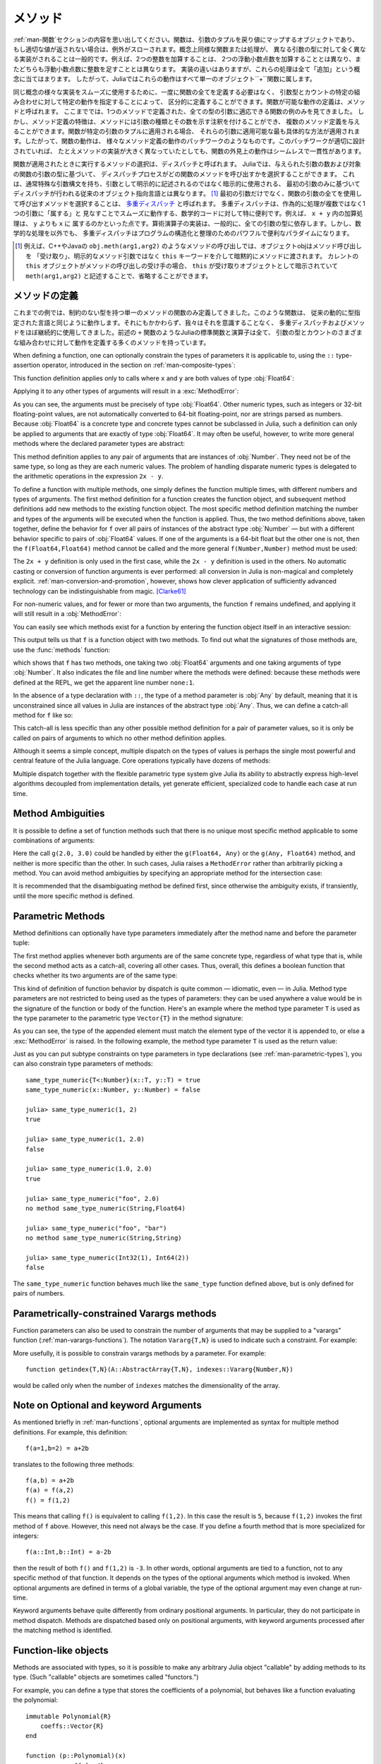 .. _man-methods:

.. 
  *********
   Methods
  *********

*********
 メソッド
*********

.. 
 Recall from :ref:`man-functions` that a function is an object
 that maps a tuple of arguments to a return value, or throws an exception
 if no appropriate value can be returned. It is common for the same
 conceptual function or operation to be implemented quite differently for
 different types of arguments: adding two integers is very different from
 adding two floating-point numbers, both of which are distinct from
 adding an integer to a floating-point number. Despite their
 implementation differences, these operations all fall under the general
 concept of "addition". Accordingly, in Julia, these behaviors all belong
 to a single object: the ``+`` function.

:ref:`man-関数`セクションの内容を思い出してください。関数は、引数のタプルを戻り値にマップするオブジェクトであり、
もし適切な値が返されない場合は、例外がスローされます。概念上同様な関数または処理が、
異なる引数の型に対して全く異なる実装がされることは一般的です。例えば、2つの整数を加算することは、
2つの浮動小数点数を加算することとは異なり、またどちらも浮動小数点数に整数を足すこととは異なります。
実装の違いはありますが、これらの処理は全て「追加」という概念に当てはまります。
したがって、Juliaではこれらの動作はすべて単一のオブジェクト``+``関数に属します。

.. 
 To facilitate using many different implementations of the same concept
 smoothly, functions need not be defined all at once, but can rather be
 defined piecewise by providing specific behaviors for certain
 combinations of argument types and counts. A definition of one possible
 behavior for a function is called a *method*. Thus far, we have
 presented only examples of functions defined with a single method,
 applicable to all types of arguments. However, the signatures of method
 definitions can be annotated to indicate the types of arguments in
 addition to their number, and more than a single method definition may
 be provided. When a function is applied to a particular tuple of
 arguments, the most specific method applicable to those arguments is
 applied. Thus, the overall behavior of a function is a patchwork of the
 behaviors of its various method definitions. If the patchwork is well
 designed, even though the implementations of the methods may be quite
 different, the outward behavior of the function will appear seamless and
 consistent.

同じ概念の様々な実装をスムーズに使用するために、一度に関数の全てを定義する必要はなく、
引数型とカウントの特定の組み合わせに対して特定の動作を指定することによって、
区分的に定義することができます。関数が可能な動作の定義は、メソッドと呼ばれます。
ここまででは、1つのメソッドで定義された、全ての型の引数に適応できる関数の例のみを見てきました。
しかし、メソッド定義の特徴は、メソッドには引数の種類とその数を示す注釈を付けることができ、
複数のメソッド定義を与えることができます。関数が特定の引数のタプルに適用される場合、
それらの引数に適用可能な最も具体的な方法が適用されます。したがって、関数の動作は、
様々なメソッド定義の動作のパッチワークのようなものです。このパッチワークが適切に設計されていれば、
たとえメソッドの実装が大きく異なっていたとしても、関数の外見上の動作はシームレスで一貫性があります。

.. 
 The choice of which method to execute when a function is applied is
 called *dispatch*. Julia allows the dispatch process to choose which of
 a function's methods to call based on the number of arguments given, and
 on the types of all of the function's arguments. This is different than
 traditional object-oriented languages, where dispatch occurs based only
 on the first argument, which often has a special argument syntax, and is
 sometimes implied rather than explicitly written as an
 argument. [#]_ Using all of a function's arguments to
 choose which method should be invoked, rather than just the first, is
 known as `multiple dispatch
 <https://en.wikipedia.org/wiki/Multiple_dispatch>`_. Multiple
 dispatch is particularly useful for mathematical code, where it makes
 little sense to artificially deem the operations to "belong" to one
 argument more than any of the others: does the addition operation in
 ``x + y`` belong to ``x`` any more than it does to ``y``? The
 implementation of a mathematical operator generally depends on the types
 of all of its arguments. Even beyond mathematical operations, however,
 multiple dispatch ends up being a powerful and convenient paradigm
 for structuring and organizing programs.

関数が適用されたときに実行するメソッドの選択は、ディスパッチと呼ばれます。
Juliaでは、与えられた引数の数および対象の関数の引数の型に基づいて、
ディスパッチプロセスがどの関数のメソッドを呼び出すかを選択することができます。
これは、通常特殊な引数構文を持ち、引数として明示的に記述されるのではなく暗示的に使用される、
最初の引数のみに基づいてディスパッチが行われる従来のオブジェクト指向言語とは異なります。
[#]_ 最初の引数だけでなく、関数の引数の全てを使用して呼び出すメソッドを選択することは、
`多重ディスパッチ <https://en.wikipedia.org/wiki/Multiple_dispatch>`_ と呼ばれます。
多重ディスパッチは、作為的に処理が複数ではなく1つの引数に「属する」と
見なすことでスムーズに動作する、数学的コードに対して特に便利です。例えば、 ``x + y`` 内の加算処理は、 ``y`` よりも ``x`` に
属するのかといった点です。算術演算子の実装は、一般的に、全ての引数の型に依存します。しかし、数学的な処理を以外でも、
多重ディスパッチはプログラムの構造化と整理のためのパワフルで便利なパラダイムになります。

.. 
 .. [#] In C++ or Java, for example, in a method call like
   ``obj.meth(arg1,arg2)``, the object obj "receives" the method call and is
   implicitly passed to the method via the ``this`` keyword, rather than as an
   explicit method argument. When the current ``this`` object is the receiver of a
   method call, it can be omitted altogether, writing just ``meth(arg1,arg2)``,
   with ``this`` implied as the receiving object.

.. [#] 例えば、C++やJavaの ``obj.meth(arg1,arg2)`` のようなメソッドの呼び出しでは、オブジェクトobjはメソッド呼び出しを
 「受け取り」、明示的なメソッド引数ではなく ``this`` キーワードを介して暗黙的にメソッドに渡されます。
 カレントの ``this`` オブジェクトがメソッドの呼び出しの受け手の場合、 ``this`` が受け取りオブジェクトとして暗示されていて
 ``meth(arg1,arg2)`` と記述することで、省略することができます。
 
.. 
 Defining Methods
 ----------------

メソッドの定義
----------------

.. 
 Until now, we have, in our examples, defined only functions with a
 single method having unconstrained argument types. Such functions behave
 just like they would in traditional dynamically typed languages.
 Nevertheless, we have used multiple dispatch and methods almost
 continually without being aware of it: all of Julia's standard functions
 and operators, like the aforementioned ``+`` function, have many methods
 defining their behavior over various possible combinations of argument
 type and count.

これまでの例では、制約のない型を持つ単一のメソッドの関数のみ定義してきました。このような関数は、
従来の動的に型指定された言語と同じように動作します。それにもかかわらず、我々はそれを意識することなく、
多重ディスパッチおよびメソッドをほぼ継続的に使用してきました。前述の ``+`` 関数のようなJuliaの標準関数と演算子は全て、
引数の型とカウントのさまざまな組み合わせに対して動作を定義する多くのメソッドを持っています。

When defining a function, one can optionally constrain the types of
parameters it is applicable to, using the ``::`` type-assertion
operator, introduced in the section on :ref:`man-composite-types`:

.. doctest::

    julia> f(x::Float64, y::Float64) = 2x + y;

This function definition applies only to calls where ``x`` and ``y`` are
both values of type :obj:`Float64`:

.. doctest::

    julia> f(2.0, 3.0)
    7.0

Applying it to any other types of arguments will result in a :exc:`MethodError`:

.. doctest::

    julia> f(2.0, 3)
    ERROR: MethodError: no method matching f(::Float64, ::Int64)
    Closest candidates are:
      f(::Float64, !Matched::Float64) at none:1
    ...

    julia> f(Float32(2.0), 3.0)
    ERROR: MethodError: no method matching f(::Float32, ::Float64)
    Closest candidates are:
      f(!Matched::Float64, ::Float64) at none:1
    ...

    julia> f(2.0, "3.0")
    ERROR: MethodError: no method matching f(::Float64, ::String)
    Closest candidates are:
      f(::Float64, !Matched::Float64) at none:1
    ...

    julia> f("2.0", "3.0")
    ERROR: MethodError: no method matching f(::String, ::String)
    ...

As you can see, the arguments must be precisely of type :obj:`Float64`.
Other numeric types, such as integers or 32-bit floating-point values,
are not automatically converted to 64-bit floating-point, nor are
strings parsed as numbers. Because :obj:`Float64` is a concrete type and
concrete types cannot be subclassed in Julia, such a definition can only
be applied to arguments that are exactly of type :obj:`Float64`. It may
often be useful, however, to write more general methods where the
declared parameter types are abstract:

.. doctest::

    julia> f(x::Number, y::Number) = 2x - y;

    julia> f(2.0, 3)
    1.0

This method definition applies to any pair of arguments that are
instances of :obj:`Number`. They need not be of the same type, so long as
they are each numeric values. The problem of handling disparate numeric
types is delegated to the arithmetic operations in the expression
``2x - y``.

To define a function with multiple methods, one simply defines the
function multiple times, with different numbers and types of arguments.
The first method definition for a function creates the function object,
and subsequent method definitions add new methods to the existing
function object. The most specific method definition matching the number
and types of the arguments will be executed when the function is
applied. Thus, the two method definitions above, taken together, define
the behavior for ``f`` over all pairs of instances of the abstract type
:obj:`Number` — but with a different behavior specific to pairs of
:obj:`Float64` values. If one of the arguments is a 64-bit float but the
other one is not, then the ``f(Float64,Float64)`` method cannot be
called and the more general ``f(Number,Number)`` method must be used:

.. doctest::

    julia> f(2.0, 3.0)
    7.0

    julia> f(2, 3.0)
    1.0

    julia> f(2.0, 3)
    1.0

    julia> f(2, 3)
    1

The ``2x + y`` definition is only used in the first case, while the
``2x - y`` definition is used in the others. No automatic casting or
conversion of function arguments is ever performed: all conversion in
Julia is non-magical and completely explicit. :ref:`man-conversion-and-promotion`, however, shows how clever
application of sufficiently advanced technology can be indistinguishable
from magic. [Clarke61]_

For non-numeric values, and for fewer or more than two arguments, the
function ``f`` remains undefined, and applying it will still result in a
:obj:`MethodError`:

.. doctest::

    julia> f("foo", 3)
    ERROR: MethodError: no method matching f(::String, ::Int64)
    Closest candidates are:
      f(!Matched::Number, ::Number) at none:1
    ...

    julia> f()
    ERROR: MethodError: no method matching f()
    Closest candidates are:
      f(!Matched::Float64, !Matched::Float64) at none:1
      f(!Matched::Number, !Matched::Number) at none:1
    ...


You can easily see which methods exist for a function by entering the
function object itself in an interactive session:

.. doctest::

    julia> f
    f (generic function with 2 methods)

This output tells us that ``f`` is a function object with two
methods. To find out what the signatures of those methods are, use the
:func:`methods` function:

.. doctest::

    julia> methods(f)
    # 2 methods for generic function "f":
    f(x::Float64, y::Float64) at none:1
    f(x::Number, y::Number) at none:1

which shows that ``f`` has two methods, one taking two :obj:`Float64`
arguments and one taking arguments of type :obj:`Number`. It also
indicates the file and line number where the methods were defined:
because these methods were defined at the REPL, we get the apparent
line number ``none:1``.

In the absence of a type declaration with ``::``, the type of a method
parameter is :obj:`Any` by default, meaning that it is unconstrained since
all values in Julia are instances of the abstract type :obj:`Any`. Thus, we
can define a catch-all method for ``f`` like so:

.. doctest::

    julia> f(x,y) = println("Whoa there, Nelly.");

    julia> f("foo", 1)
    Whoa there, Nelly.

This catch-all is less specific than any other possible method
definition for a pair of parameter values, so it is only be called on
pairs of arguments to which no other method definition applies.

Although it seems a simple concept, multiple dispatch on the types of
values is perhaps the single most powerful and central feature of the
Julia language. Core operations typically have dozens of methods:

.. doctest::
   :options: +SKIP

    julia> methods(+)
    # 166 methods for generic function "+":
    +(a::Float16, b::Float16) at float16.jl:136
    +(x::Float32, y::Float32) at float.jl:206
    +(x::Float64, y::Float64) at float.jl:207
    +(x::Bool, z::Complex{Bool}) at complex.jl:126
    +(x::Bool, y::Bool) at bool.jl:48
    +(x::Bool) at bool.jl:45
    +{T<:AbstractFloat}(x::Bool, y::T) at bool.jl:55
    +(x::Bool, z::Complex) at complex.jl:133
    +(x::Bool, A::AbstractArray{Bool,N<:Any}) at arraymath.jl:105
    +(x::Char, y::Integer) at char.jl:40
    +{T<:Union{Int128,Int16,Int32,Int64,Int8,UInt128,UInt16,UInt32,UInt64,UInt8}}(x::T, y::T) at int.jl:32
    +(z::Complex, w::Complex) at complex.jl:115
    +(z::Complex, x::Bool) at complex.jl:134
    +(x::Real, z::Complex{Bool}) at complex.jl:140
    +(x::Real, z::Complex) at complex.jl:152
    +(z::Complex, x::Real) at complex.jl:153
    +(x::Rational, y::Rational) at rational.jl:179
    ...
    +(a, b, c, xs...) at operators.jl:119

Multiple dispatch together with the flexible parametric type system give
Julia its ability to abstractly express high-level algorithms decoupled
from implementation details, yet generate efficient, specialized code to
handle each case at run time.

Method Ambiguities
------------------

It is possible to define a set of function methods such that there is no
unique most specific method applicable to some combinations of
arguments:

.. doctest::

    julia> g(x::Float64, y) = 2x + y;

    julia> g(x, y::Float64) = x + 2y;

    julia> g(2.0, 3)
    7.0

    julia> g(2, 3.0)
    8.0

    julia> g(2.0, 3.0)
    ERROR: MethodError: g(::Float64, ::Float64) is ambiguous. Candidates:
      g(x, y::Float64) at none:1
      g(x::Float64, y) at none:1
     ...

Here the call ``g(2.0, 3.0)`` could be handled by either the
``g(Float64, Any)`` or the ``g(Any, Float64)`` method, and neither is
more specific than the other. In such cases, Julia raises a ``MethodError``
rather than arbitrarily picking a method. You can avoid method ambiguities
by specifying an appropriate method for the intersection case:

.. doctest:: unambiguous

    julia> g(x::Float64, y::Float64) = 2x + 2y;

    julia> g(x::Float64, y) = 2x + y;

    julia> g(x, y::Float64) = x + 2y;

    julia> g(2.0, 3)
    7.0

    julia> g(2, 3.0)
    8.0

    julia> g(2.0, 3.0)
    10.0

It is recommended that the disambiguating method be defined first,
since otherwise the ambiguity exists, if transiently, until the more
specific method is defined.

.. _man-parametric-methods:

Parametric Methods
------------------

Method definitions can optionally have type parameters immediately after
the method name and before the parameter tuple:

.. doctest::

    julia> same_type{T}(x::T, y::T) = true;

    julia> same_type(x,y) = false;

The first method applies whenever both arguments are of the same
concrete type, regardless of what type that is, while the second method
acts as a catch-all, covering all other cases. Thus, overall, this
defines a boolean function that checks whether its two arguments are of
the same type:

.. doctest::

    julia> same_type(1, 2)
    true

    julia> same_type(1, 2.0)
    false

    julia> same_type(1.0, 2.0)
    true

    julia> same_type("foo", 2.0)
    false

    julia> same_type("foo", "bar")
    true

    julia> same_type(Int32(1), Int64(2))
    false

This kind of definition of function behavior by dispatch is quite common
— idiomatic, even — in Julia. Method type parameters are not restricted
to being used as the types of parameters: they can be used anywhere a
value would be in the signature of the function or body of the function.
Here's an example where the method type parameter ``T`` is used as the
type parameter to the parametric type ``Vector{T}`` in the method
signature:

.. doctest::

    julia> myappend{T}(v::Vector{T}, x::T) = [v..., x]
    myappend (generic function with 1 method)

    julia> myappend([1,2,3],4)
    4-element Array{Int64,1}:
     1
     2
     3
     4

    julia> myappend([1,2,3],2.5)
    ERROR: MethodError: no method matching myappend(::Array{Int64,1}, ::Float64)
    Closest candidates are:
      myappend{T}(::Array{T,1}, !Matched::T) at none:1
    ...

    julia> myappend([1.0,2.0,3.0],4.0)
    4-element Array{Float64,1}:
     1.0
     2.0
     3.0
     4.0

    julia> myappend([1.0,2.0,3.0],4)
    ERROR: MethodError: no method matching myappend(::Array{Float64,1}, ::Int64)
    Closest candidates are:
      myappend{T}(::Array{T,1}, !Matched::T) at none:1
    ...

As you can see, the type of the appended element must match the element
type of the vector it is appended to, or else a :exc:`MethodError` is raised.
In the following example, the method type parameter ``T`` is used as the
return value:

.. doctest::

    julia> mytypeof{T}(x::T) = T
    mytypeof (generic function with 1 method)

    julia> mytypeof(1)
    Int64

    julia> mytypeof(1.0)
    Float64

Just as you can put subtype constraints on type parameters in type
declarations (see :ref:`man-parametric-types`), you
can also constrain type parameters of methods::

    same_type_numeric{T<:Number}(x::T, y::T) = true
    same_type_numeric(x::Number, y::Number) = false

    julia> same_type_numeric(1, 2)
    true

    julia> same_type_numeric(1, 2.0)
    false

    julia> same_type_numeric(1.0, 2.0)
    true

    julia> same_type_numeric("foo", 2.0)
    no method same_type_numeric(String,Float64)

    julia> same_type_numeric("foo", "bar")
    no method same_type_numeric(String,String)

    julia> same_type_numeric(Int32(1), Int64(2))
    false

The ``same_type_numeric`` function behaves much like the ``same_type``
function defined above, but is only defined for pairs of numbers.

.. _man-vararg-fixedlen:

Parametrically-constrained Varargs methods
------------------------------------------

Function parameters can also be used to constrain the number of arguments that may be supplied to a "varargs" function (:ref:`man-varargs-functions`).  The notation ``Vararg{T,N}`` is used to indicate such a constraint.  For example:

.. doctest::

    julia> bar(a,b,x::Vararg{Any,2}) = (a,b,x);

    julia> bar(1,2,3)
    ERROR: MethodError: no method matching bar(::Int64, ::Int64, ::Int64)
    ...

    julia> bar(1,2,3,4)
    (1,2,(3,4))

    julia> bar(1,2,3,4,5)
    ERROR: MethodError: no method matching bar(::Int64, ::Int64, ::Int64, ::Int64, ::Int64)
    ...

More usefully, it is possible to constrain varargs methods by a parameter.  For example::

    function getindex{T,N}(A::AbstractArray{T,N}, indexes::Vararg{Number,N})

would be called only when the number of ``indexes`` matches the dimensionality of the array.

.. _man-note-on-optional-and-keyword-arguments:

Note on Optional and keyword Arguments
--------------------------------------

As mentioned briefly in :ref:`man-functions`, optional arguments are
implemented as syntax for multiple method definitions. For example,
this definition::

    f(a=1,b=2) = a+2b

translates to the following three methods::

    f(a,b) = a+2b
    f(a) = f(a,2)
    f() = f(1,2)

This means that calling ``f()`` is equivalent to calling ``f(1,2)``. In
this case the result is ``5``, because ``f(1,2)`` invokes the first
method of ``f`` above. However, this need not always be the case. If you
define a fourth method that is more specialized for integers::

    f(a::Int,b::Int) = a-2b

then the result of both ``f()`` and ``f(1,2)`` is ``-3``. In other words,
optional arguments are tied to a function, not to any specific method of
that function. It depends on the types of the optional arguments which
method is invoked. When optional arguments are defined in terms of a global
variable, the type of the optional argument may even change at run-time.

Keyword arguments behave quite differently from ordinary positional arguments.
In particular, they do not participate in method dispatch. Methods are
dispatched based only on positional arguments, with keyword arguments processed
after the matching method is identified.

Function-like objects
---------------------

Methods are associated with types, so it is possible to make any arbitrary
Julia object "callable" by adding methods to its type.
(Such "callable" objects are sometimes called "functors.")

For example, you can define a type that stores the coefficients of a
polynomial, but behaves like a function evaluating the polynomial::

    immutable Polynomial{R}
        coeffs::Vector{R}
    end

    function (p::Polynomial)(x)
        v = p.coeffs[end]
        for i = (length(p.coeffs)-1):-1:1
            v = v*x + p.coeffs[i]
        end
        return v
    end

Notice that the function is specified by type instead of by name.
In the function body, ``p`` will refer to the object that was called.
A ``Polynomial`` can be used as follows::

    julia> p = Polynomial([1,10,100])
    Polynomial{Int64}([1,10,100])

    julia> p(3)
    931

This mechanism is also the key to how type constructors and closures
(inner functions that refer to their surrounding environment) work
in Julia, discussed :ref:`later in the manual <constructors-and-conversion>`.

Empty generic functions
-----------------------

Occasionally it is useful to introduce a generic function without yet adding
methods.
This can be used to separate interface definitions from implementations.
It might also be done for the purpose of documentation or code readability.
The syntax for this is an empty ``function`` block without a tuple of
arguments::

    function emptyfunc
    end

.. [Clarke61] Arthur C. Clarke, *Profiles of the Future* (1961): Clarke's Third Law.
